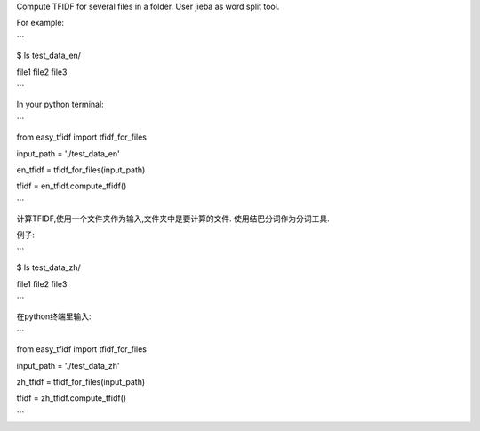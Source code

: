 Compute TFIDF for several files in a folder.
User jieba as word split tool.

For example:

```

$ ls test_data_en/

file1  file2  file3

```

In your python terminal:

```

from easy_tfidf import tfidf_for_files

input_path = './test_data_en'

en_tfidf = tfidf_for_files(input_path)

tfidf = en_tfidf.compute_tfidf()

```

计算TFIDF,使用一个文件夹作为输入,文件夹中是要计算的文件.
使用结巴分词作为分词工具.

例子:

```

$ ls test_data_zh/

file1  file2  file3

```

在python终端里输入:

```

from easy_tfidf import tfidf_for_files

input_path = './test_data_zh'

zh_tfidf = tfidf_for_files(input_path)

tfidf = zh_tfidf.compute_tfidf()

```
